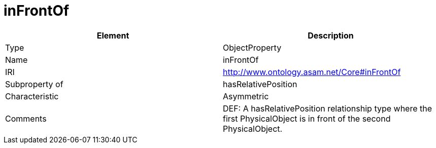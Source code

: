 // This file was created automatically by OpenXCore V 1.0 20210902.
// DO NOT EDIT!

//Include information from owl files

[#inFrontOf]
= inFrontOf

|===
|Element |Description

|Type
|ObjectProperty

|Name
|inFrontOf

|IRI
|http://www.ontology.asam.net/Core#inFrontOf

|Subproperty of
|hasRelativePosition

|Characteristic
|Asymmetric

|Comments
|DEF: A hasRelativePosition relationship type where the first PhysicalObject is in front of the second PhysicalObject.

|===